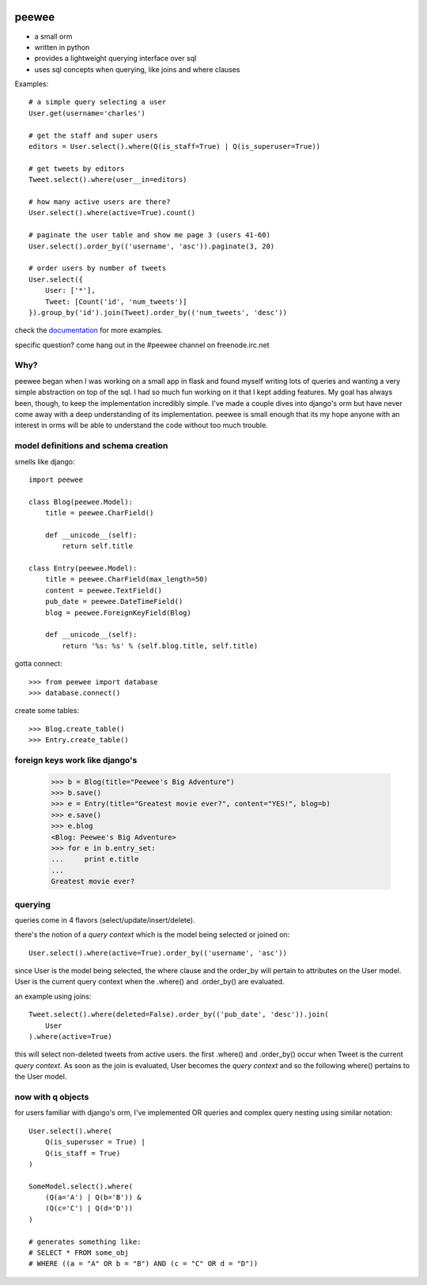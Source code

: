 .. image:: http://charlesleifer.com/media/images/peewee-transparent.png

peewee
======

* a small orm
* written in python
* provides a lightweight querying interface over sql
* uses sql concepts when querying, like joins and where clauses


Examples::

    # a simple query selecting a user
    User.get(username='charles')
    
    # get the staff and super users
    editors = User.select().where(Q(is_staff=True) | Q(is_superuser=True))
    
    # get tweets by editors
    Tweet.select().where(user__in=editors)
    
    # how many active users are there?
    User.select().where(active=True).count()
    
    # paginate the user table and show me page 3 (users 41-60)
    User.select().order_by(('username', 'asc')).paginate(3, 20)
    
    # order users by number of tweets
    User.select({
        User: ['*'],
        Tweet: [Count('id', 'num_tweets')]
    }).group_by('id').join(Tweet).order_by(('num_tweets', 'desc'))


check the `documentation <http://charlesleifer.com/docs/peewee/>`_ for more
examples.

specific question?  come hang out in the #peewee channel on freenode.irc.net


Why?
----

peewee began when I was working on a small app in flask and found myself writing
lots of queries and wanting a very simple abstraction on top of the sql.  I had
so much fun working on it that I kept adding features.  My goal has always been,
though, to keep the implementation incredibly simple.  I've made a couple dives
into django's orm but have never come away with a deep understanding of its
implementation.  peewee is small enough that its my hope anyone with an interest
in orms will be able to understand the code without too much trouble.


model definitions and schema creation
-------------------------------------

smells like django::


    import peewee
    
    class Blog(peewee.Model):
        title = peewee.CharField()
        
        def __unicode__(self):
            return self.title
    
    class Entry(peewee.Model):
        title = peewee.CharField(max_length=50)
        content = peewee.TextField()
        pub_date = peewee.DateTimeField()
        blog = peewee.ForeignKeyField(Blog)

        def __unicode__(self):
            return '%s: %s' % (self.blog.title, self.title)


gotta connect::

    >>> from peewee import database
    >>> database.connect()

create some tables::

    >>> Blog.create_table()
    >>> Entry.create_table()


foreign keys work like django's
-------------------------------

    >>> b = Blog(title="Peewee's Big Adventure")
    >>> b.save()
    >>> e = Entry(title="Greatest movie ever?", content="YES!", blog=b)
    >>> e.save()
    >>> e.blog
    <Blog: Peewee's Big Adventure>
    >>> for e in b.entry_set:
    ...     print e.title
    ... 
    Greatest movie ever?


querying
--------

queries come in 4 flavors (select/update/insert/delete).

there's the notion of a *query context* which is the model being selected
or joined on::

    User.select().where(active=True).order_by(('username', 'asc'))

since User is the model being selected, the where clause and the order_by will
pertain to attributes on the User model.  User is the current query context
when the .where() and .order_by() are evaluated.

an example using joins::

    Tweet.select().where(deleted=False).order_by(('pub_date', 'desc')).join(
        User
    ).where(active=True)

this will select non-deleted tweets from active users.  the first .where() and
.order_by() occur when Tweet is the current *query context*.  As soon as the
join is evaluated, User becomes the *query context* and so the following
where() pertains to the User model.


now with q objects
------------------

for users familiar with django's orm, I've implemented OR queries and complex
query nesting using similar notation::

    User.select().where(
        Q(is_superuser = True) |
        Q(is_staff = True)
    )

    SomeModel.select().where(
        (Q(a='A') | Q(b='B')) &
        (Q(c='C') | Q(d='D'))
    )

    # generates something like:
    # SELECT * FROM some_obj 
    # WHERE ((a = "A" OR b = "B") AND (c = "C" OR d = "D"))
